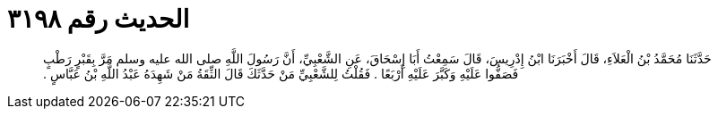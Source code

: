 
= الحديث رقم ٣١٩٨

[quote.hadith]
حَدَّثَنَا مُحَمَّدُ بْنُ الْعَلاَءِ، قَالَ أَخْبَرَنَا ابْنُ إِدْرِيسَ، قَالَ سَمِعْتُ أَبَا إِسْحَاقَ، عَنِ الشَّعْبِيِّ، أَنَّ رَسُولَ اللَّهِ صلى الله عليه وسلم مَرَّ بِقَبْرٍ رَطْبٍ فَصَفُّوا عَلَيْهِ وَكَبَّرَ عَلَيْهِ أَرْبَعًا ‏.‏ فَقُلْتُ لِلشَّعْبِيِّ مَنْ حَدَّثَكَ قَالَ الثِّقَةُ مَنْ شَهِدَهُ عَبْدُ اللَّهِ بْنُ عَبَّاسٍ ‏.‏